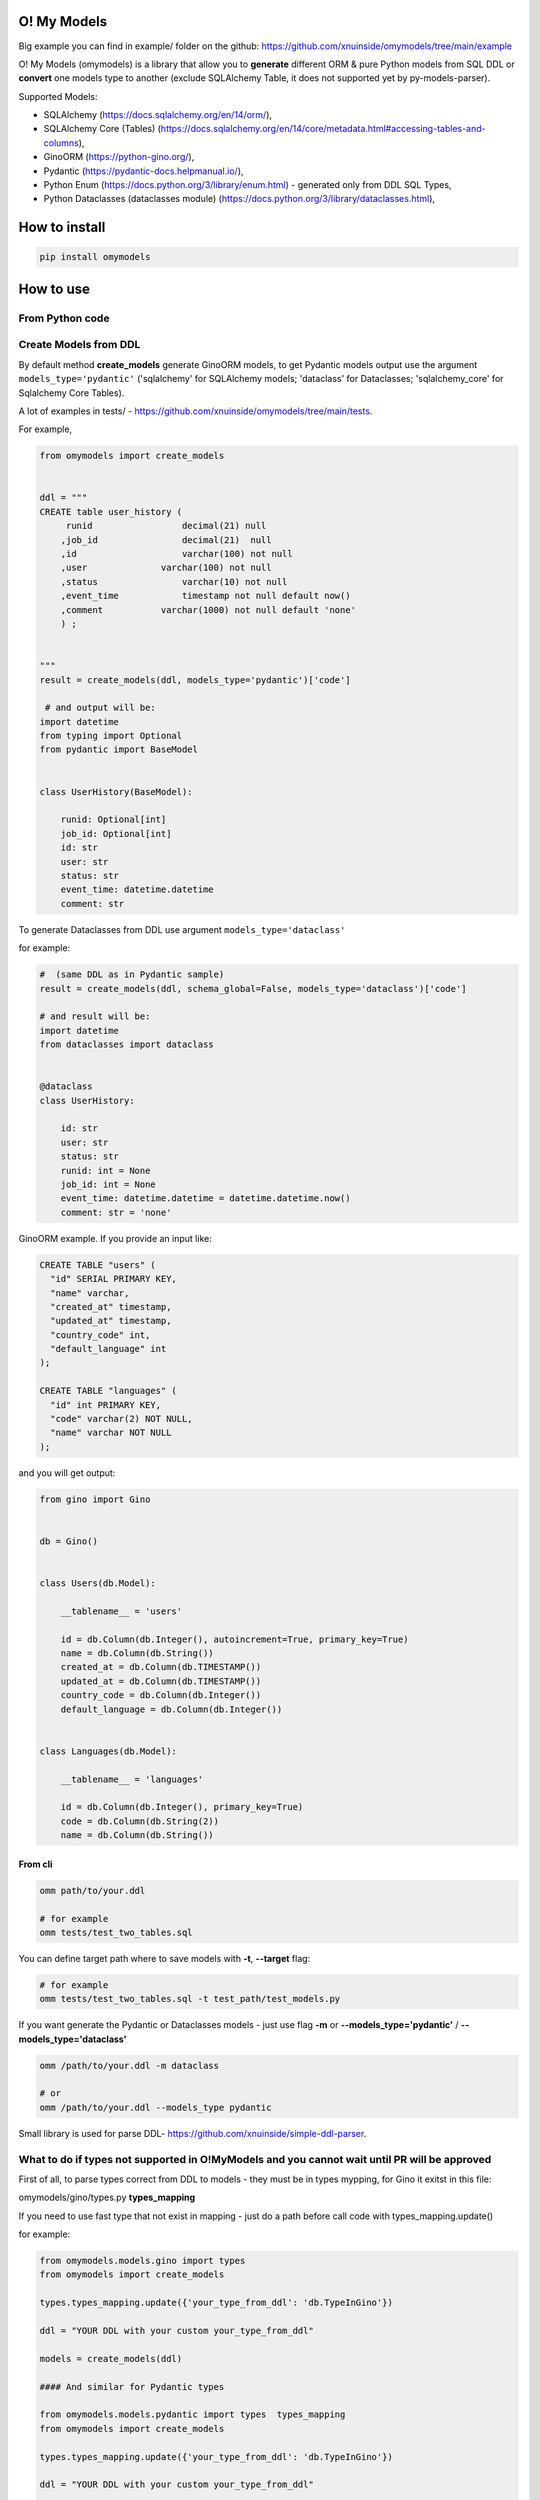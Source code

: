 
O! My Models
------------


.. image:: https://img.shields.io/pypi/v/omymodels
   :target: https://img.shields.io/pypi/v/omymodels
   :alt: badge1
 
.. image:: https://img.shields.io/pypi/l/omymodels
   :target: https://img.shields.io/pypi/l/omymodels
   :alt: badge2
 
.. image:: https://img.shields.io/pypi/pyversions/omymodels
   :target: https://img.shields.io/pypi/pyversions/omymodels
   :alt: badge3

.. image:: https://github.com/xnuinside/omymodels/actions/workflows/main.yml/badge.svg
   :target: https://github.com/xnuinside/omymodels/actions/workflows/main.yml/badge.svg
   :alt: workflow


Big example you can find in example/ folder on the github: https://github.com/xnuinside/omymodels/tree/main/example

O! My Models (omymodels) is a library that allow you to **generate** different ORM & pure Python models from SQL DDL or **convert** one models type to another (exclude SQLAlchemy Table, it does not supported yet by py-models-parser).

Supported Models:


* SQLAlchemy (https://docs.sqlalchemy.org/en/14/orm/), 
* SQLAlchemy Core (Tables) (https://docs.sqlalchemy.org/en/14/core/metadata.html#accessing-tables-and-columns),
* GinoORM (https://python-gino.org/), 
* Pydantic (https://pydantic-docs.helpmanual.io/),
* Python Enum (https://docs.python.org/3/library/enum.html) - generated only from DDL SQL Types,
* Python Dataclasses (dataclasses module) (https://docs.python.org/3/library/dataclasses.html),

How to install
--------------

.. code-block:: bash


       pip install omymodels

How to use
----------

From Python code
^^^^^^^^^^^^^^^^

Create Models from DDL
^^^^^^^^^^^^^^^^^^^^^^

By default method **create_models** generate GinoORM models, to get Pydantic models output use the argument ``models_type='pydantic'`` ('sqlalchemy' for SQLAlchemy models; 'dataclass' for Dataclasses; 'sqlalchemy_core' for Sqlalchemy Core Tables).

A lot of examples in tests/ - https://github.com/xnuinside/omymodels/tree/main/tests.

For example,

.. code-block:: python

   from omymodels import create_models


   ddl = """
   CREATE table user_history (
        runid                 decimal(21) null
       ,job_id                decimal(21)  null
       ,id                    varchar(100) not null
       ,user              varchar(100) not null
       ,status                varchar(10) not null
       ,event_time            timestamp not null default now()
       ,comment           varchar(1000) not null default 'none'
       ) ;


   """
   result = create_models(ddl, models_type='pydantic')['code']

    # and output will be:    
   import datetime
   from typing import Optional
   from pydantic import BaseModel


   class UserHistory(BaseModel):

       runid: Optional[int]
       job_id: Optional[int]
       id: str
       user: str
       status: str
       event_time: datetime.datetime
       comment: str

To generate Dataclasses from DDL use argument ``models_type='dataclass'``

for example:

.. code-block:: python

       #  (same DDL as in Pydantic sample)
       result = create_models(ddl, schema_global=False, models_type='dataclass')['code']

       # and result will be: 
       import datetime
       from dataclasses import dataclass


       @dataclass
       class UserHistory:

           id: str
           user: str
           status: str
           runid: int = None
           job_id: int = None
           event_time: datetime.datetime = datetime.datetime.now()
           comment: str = 'none'

GinoORM example. If you provide an input like:

.. code-block:: sql


   CREATE TABLE "users" (
     "id" SERIAL PRIMARY KEY,
     "name" varchar,
     "created_at" timestamp,
     "updated_at" timestamp,
     "country_code" int,
     "default_language" int
   );

   CREATE TABLE "languages" (
     "id" int PRIMARY KEY,
     "code" varchar(2) NOT NULL,
     "name" varchar NOT NULL
   );

and you will get output:

.. code-block:: python


       from gino import Gino


       db = Gino()


       class Users(db.Model):

           __tablename__ = 'users'

           id = db.Column(db.Integer(), autoincrement=True, primary_key=True)
           name = db.Column(db.String())
           created_at = db.Column(db.TIMESTAMP())
           updated_at = db.Column(db.TIMESTAMP())
           country_code = db.Column(db.Integer())
           default_language = db.Column(db.Integer())


       class Languages(db.Model):

           __tablename__ = 'languages'

           id = db.Column(db.Integer(), primary_key=True)
           code = db.Column(db.String(2))
           name = db.Column(db.String())

From cli
~~~~~~~~

.. code-block:: bash


       omm path/to/your.ddl

       # for example
       omm tests/test_two_tables.sql

You can define target path where to save models with **-t**\ , **--target** flag:

.. code-block:: bash


       # for example
       omm tests/test_two_tables.sql -t test_path/test_models.py

If you want generate the Pydantic or Dataclasses models - just use flag **-m** or **--models_type='pydantic'** / **--models_type='dataclass'**

.. code-block:: bash


       omm /path/to/your.ddl -m dataclass

       # or 
       omm /path/to/your.ddl --models_type pydantic

Small library is used for parse DDL- https://github.com/xnuinside/simple-ddl-parser.

What to do if types not supported in O!MyModels and you cannot wait until PR will be approved
^^^^^^^^^^^^^^^^^^^^^^^^^^^^^^^^^^^^^^^^^^^^^^^^^^^^^^^^^^^^^^^^^^^^^^^^^^^^^^^^^^^^^^^^^^^^^

First of all, to parse types correct from DDL to models - they must be in types mypping, for Gino it exitst in this file:

omymodels/gino/types.py  **types_mapping**

If you need to use fast type that not exist in mapping - just do a path before call code with types_mapping.update()

for example:

.. code-block:: python


       from omymodels.models.gino import types
       from omymodels import create_models

       types.types_mapping.update({'your_type_from_ddl': 'db.TypeInGino'})

       ddl = "YOUR DDL with your custom your_type_from_ddl"

       models = create_models(ddl)

       #### And similar for Pydantic types

       from omymodels.models.pydantic import types  types_mapping
       from omymodels import create_models

       types.types_mapping.update({'your_type_from_ddl': 'db.TypeInGino'})

       ddl = "YOUR DDL with your custom your_type_from_ddl"

       models = create_models(ddl, models_type='pydantic')

Schema defenition
^^^^^^^^^^^^^^^^^

There is 2 ways how to define schema in Models:

1) Globally in Gino() class and it will be like this:

.. code-block:: python


       from gino import Gino
       db = Gino(schema="schema_name")

And this is a default way for put schema during generation - it takes first schema in tables and use it. 

2) But if you work with tables in different schemas, you need to define schema in each model in table_args. O!MyModels can do this also. Just use flag ``--no-global-schema`` if you use cli or put argument 'schema_global=False' to create_models() function if you use library from code. Like this:

.. code-block:: python


       ddl = """
       CREATE TABLE "prefix--schema-name"."table" (
       _id uuid PRIMARY KEY,
       one_more_id int
       );
           create unique index table_pk on "prefix--schema-name"."table" (one_more_id) ;
           create index table_ix2 on "prefix--schema-name"."table" (_id) ;
       """
       result = create_models(ddl, schema_global=False)

And result will be this:

.. code-block:: python


       from sqlalchemy.dialects.postgresql import UUID
       from sqlalchemy.schema import UniqueConstraint
       from sqlalchemy import Index
       from gino import Gino

       db = Gino()


       class Table(db.Model):

           __tablename__ = 'table'

           _id = db.Column(UUID, primary_key=True)
           one_more_id = db.Column(db.Integer())

           __table_args__ = (

           UniqueConstraint(one_more_id, name='table_pk'),
           Index('table_ix2', _id),
           dict(schema="prefix--schema-name")
                   )

TODO in next releases
---------------------


#. Add Sequence generation in Models (Gino, SQLAlchemy)
#. Add support for pure Python Classes (https://docs.python.org/3/tutorial/classes.html#class-objects)
#. Add support for Tortoise ORM (https://tortoise-orm.readthedocs.io/en/latest/),
#. Add support for DjangoORM Models
#. Add support for Pydal Models
#. Add support for Encode/orm Models

How to contribute
-----------------

Please describe issue that you want to solve and open the PR, I will review it as soon as possible.

Any questions? Ping me in Telegram: https://t.me/xnuinside or mail xnuinside@gmail.com

If you see any bugs or have any suggestions - feel free to open the issue. Any help will be appritiated.

Changelog
---------

**v0.10.1**


#. Update simple-ddl-parser version to 0.21.2

**v0.10.0**

Improvements:
^^^^^^^^^^^^^


#. Meta models moved to separate package - https://github.com/xnuinside/table-meta
#. ``common`` module renamed to ``from_ddl``\ , but anyway please use public API as imports from main module:

``from omymodels import create_models`` or ``from omymodels import convert_models``

Fixes:
^^^^^^


#. Fixed bunch of bugs in converter, but it stil in 'beta'.
#. Previously you can generate models if was any tables in ddl. Now you can also generate Enum models if in ddl you have only CREATE TYPE statements.
#. String enums now in any models types will be inherit from (str, Enum)

Features:
^^^^^^^^^


#. Added converter feature to convert one model type to another (excluding SQLAlchemy Core (Tables)). 
   Now with more tests for supported models, but still in Beta with bucnh of issues.

**v0.9.0**
Features:


#. Added beta models converter from one type of models to another.
   To use models convertor:

.. code-block:: python

   from omymodels import convert_models


   models_from = """

   class MaterialType(str, Enum):

       article = "article"
       video = "video"


   @dataclass
   class Material:

       id: int
       title: str
       description: str
       link: str
       type: MaterialType
       additional_properties: Union[dict, list]
       created_at: datetime.datetime
       updated_at: datetime.datetime

   """

   result = convert_models(models_from, models_type="gino")
   print(result)

where ``models_type`` - type of models that you want to get as a result


#. Now if O!MyModels does not know how to convert type - he just leave it as is.

Fixes:


#. In Dataclass & Pydantic generators now Decimals & Floats converted to float (previously was int).

**v0.8.4**


#. Now if tables was not found in input DDL - models generator raise NoTable error. if you want to have still silent exit if no tables, please use flag: exit_silent

**v0.8.3**


#. Added fundamental concept of TableMetaModel - class that unifies metadata parsed from different classes/ORM models types/DDLs to one standard to allow easy way convert one models to another
   in next releases it will be used for converter from one type of models to another.
#. Fixed issue: https://github.com/xnuinside/omymodels/issues/18 "NOW() not recognized as now()"
#. Fixed issue: https://github.com/xnuinside/omymodels/issues/19 "Default value of now() always returns same time, use field for dataclass"

**v0.8.1**


#. Parser version is updated (fixed several issues with generation)
#. Fixed issue with Unique Constraint after schema in SQLAlchemy Core

**v0.8.0**


#. Fix --defaults-off flag in cli
#. Added support for SQLAlchemy Core Tables generating
#. Added examples folder in github ``omymodels/example``
#. Fix issue with ForeignKey in SQLAlchemy

**v0.7.0**


#. Added generation for SQLAlchemy models (defaults from DDLs are setting up as 'server_default')
#. Added defaults for Pydantic models
#. Added flag to generate Pydantic & Dataclass models WITHOUT defaults ``defaults_off=True`` (by default it is False). And cli flag --defaults-off
#. Fixed issue with Enum types with lower case names in DDLs
#. Fixed several issues with Dataclass generation (default with datetime & Enums)
#. '"' do not remove from defaults now

**v0.6.0**


#. O!MyModels now also can generate python Dataclass from DDL. Use argument models_type='dataclass' or if you use the cli flag --models_type dataclass or -m dataclass
#. Added ForeignKey generation to GinoORM Models, added support for ondelete and onupdate

**v0.5.0**


#. Added Enums/IntEnums types for Gino & Pydantic
#. Added UUID type
#. Added key ``schema_global`` in create_models method (by default schema_global = True). 
   If you set schema_global=False schema if it exists in ddl will be defined for each table (model) in table args.
   This way you can have differen schemas per model (table). By default schema_global=True - this mean for all 
   table only one schema and it is defined in ``db = Gino(schema="prefix--schema-name")``.
#. If column is a primary key (primary_key=True) nullable argument not showed, because primary keys always are not null.
#. To cli was added flag '--no-global-schema' to set schema in table_args.

**v0.4.1**


#. Added correct work with table names contains multiple '-'

**v0.4.0**


#. Added generation for Pydantic models from ddl
#. Main method create_gino_models renamed to create_models

**v0.3.0**


#. Generated Index for 'index' statement in **table_args** (not unique constrait as previously)
#. Fix issue with column size as tuple (4,2)

**v0.2.0**


#. Valid generating columns in models: autoincrement, default, type, arrays, unique, primary key and etc.
#. Added creating **table_args** for indexes
